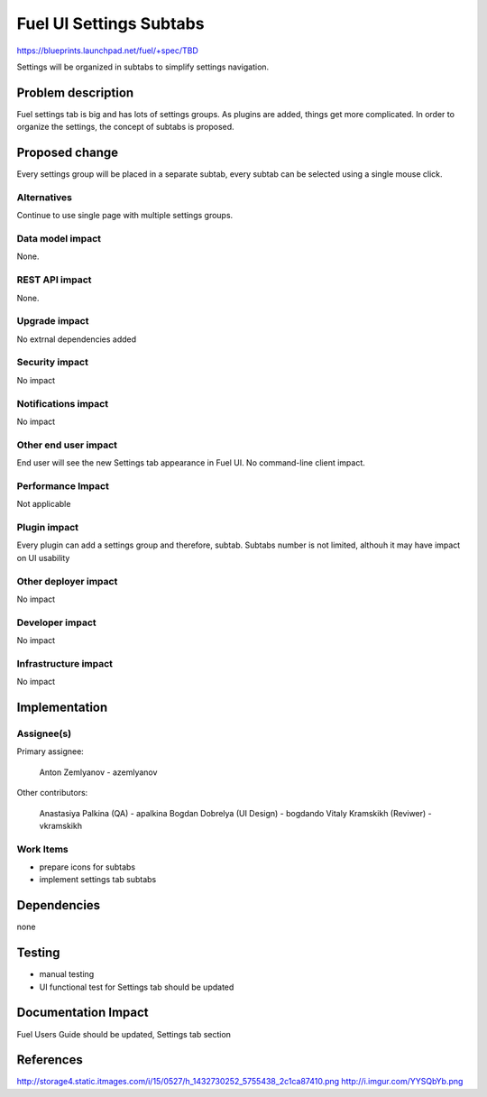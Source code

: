 ..
 This work is licensed under a Creative Commons Attribution 3.0 Unported
 License.

 http://creativecommons.org/licenses/by/3.0/legalcode

==========================================
Fuel UI Settings Subtabs
==========================================

https://blueprints.launchpad.net/fuel/+spec/TBD

Settings will be organized in subtabs to simplify
settings navigation.

Problem description
===================

Fuel settings tab is big and has lots of settings groups. As plugins
are added, things get more complicated. In order to organize the
settings, the concept of subtabs is proposed.

Proposed change
===============

Every settings group will be placed in a separate subtab, every subtab
can be selected using a single mouse click.

Alternatives
------------

Continue to use single page with multiple settings groups.

Data model impact
-----------------

None.

REST API impact
---------------

None.

Upgrade impact
--------------

No extrnal dependencies added

Security impact
---------------

No impact

Notifications impact
--------------------

No impact

Other end user impact
---------------------

End user will see the new Settings tab appearance in Fuel UI.
No command-line client impact.

Performance Impact
------------------

Not applicable

Plugin impact
-------------

Every plugin can add a settings group and therefore, subtab.
Subtabs number is not limited, althouh it may have impact on
UI usability

Other deployer impact
---------------------

No impact

Developer impact
----------------

No impact

Infrastructure impact
---------------------

No impact

Implementation
==============

Assignee(s)
-----------

Primary assignee:

  Anton Zemlyanov - azemlyanov

Other contributors:

 Anastasiya Palkina (QA) - apalkina
 Bogdan Dobrelya (UI Design) - bogdando
 Vitaly Kramskikh (Reviwer) - vkramskikh

Work Items
----------

- prepare icons for subtabs
- implement settings tab subtabs


Dependencies
============

none

Testing
=======

- manual testing
- UI functional test for Settings tab should be updated

Documentation Impact
====================

Fuel Users Guide should be updated, Settings tab section

References
==========

http://storage4.static.itmages.com/i/15/0527/h_1432730252_5755438_2c1ca87410.png
http://i.imgur.com/YYSQbYb.png


